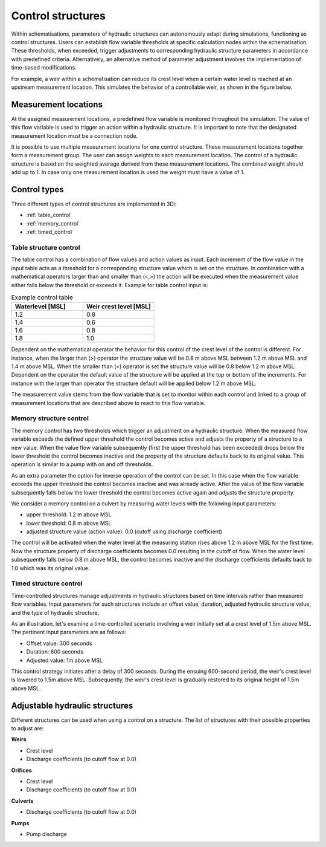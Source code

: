 .. _control:

Control structures
==================

Within schematisations, parameters of hydraulic structures can autonomously adapt during simulations, functioning as control structures. Users can establish flow variable thresholds at specific calculation nodes within the schematisation. These thresholds, when exceeded, trigger adjustments to corresponding hydraulic structure parameters in accordance with predefined criteria. Alternatively, an alternative method of parameter adjustment involves the implementation of time-based modifications.

For example, a weir within a schematisation can reduce its crest level when a certain water level is reached at an upstream measurement location. This simulates the behavior of a controllable weir, as shown in the figure below.


.. figure:: image/c_control_updated2.png
   :alt: control structures overview

   
Measurement locations
---------------------

At the assigned measurement locations, a predefined flow variable is monitored throughout the simulation. The value of this flow variable is used to trigger an action within a hydraulic structure. It is important to note that the designated measurement location must be a connection node.

It is possible to use multiple measurement locations for one control structure. These measurement locations together form a measurement group. The user can assign weights to each measurement location. The control of a hydraulic structure is based on the weighted average derived from these measurement locations. The combined weight should add up to 1. In case only one measurement location is used the weight must have a value of 1.  

Control types
-------------

Three different types of control structures are implemented in 3Di:

- :ref:`table_control`

- :ref:`memory_control`

- :ref:`timed_control`

.. _table_control:

Table structure control
^^^^^^^^^^^^^^^^^^^^^^^

The table control has a combination of flow values and action values as input. Each increment of the flow value in the input table acts as a threshold for a corresponding structure value which is set on the structure. In combination with a mathematical operators larger than and smaller than (<,>) the action will be executed when the measurement value either falls below the threshold or exceeds it. Example for table control input is:

.. list-table:: Example control table
   :widths: 40 40 
   :header-rows: 1

   * - Waterlevel [MSL]
     - Weir crest level [MSL]
   * - 1.2
     - 0.8
   * - 1.4
     - 0.6
   * - 1.6
     - 0.8
   * - 1.8
     - 1.0

Dependent on the mathematical operator the behavior for this control of the crest level of the control is different. For instance, when the larger than (>) operator the structure value will be 0.8 m above MSL between 1.2 m above MSL and 1.4 m above MSL. When the smaller than (<) operator is set the structure value will be 0.8 below 1.2 m above MSL. Dependent on the operator the default value of the structure will be applied at the top or bottom of the increments. For instance with the larger than operator the structure default will be applied below 1.2 m above MSL.

The measurement value stems from the flow variable that is set to monitor within each control and linked to a group of measurement locations that are described above to react to this flow variable.

.. _memory_control:

Memory structure control
^^^^^^^^^^^^^^^^^^^^^^^^


The memory control has two thresholds which trigger an adjustment on a hydraulic structure. When the measured flow variable exceeds the defined upper threshold the control becomes active and adjusts the property of a structure to a new value. When the value flow variable subsequently (first the upper threshold has been exceeded) drops below the lower threshold the control becomes inactive and the property of the structure defaults back to its original value. This operation is similar to a pump with on and off thresholds.

As an extra parameter the option for inverse operation of the control can be set. In this case when the flow variable exceeds the upper threshold the control becomes inactive and was already active. After the value of the flow variable subsequently falls below the lower threshold the control becomes active again and adjusts the structure property. 

We consider a memory control on a culvert by measuring water levels with the following input parameters:

- upper threshold: 1.2 m above MSL

- lower threshold: 0.8 m above MSL

- adjusted structure value (action value):  0.0 (cutoff using discharge coefficient)

The control will be activated when the water level at the measuring station rises above 1.2 m above MSL for the first time. Now the structure property of discharge coefficients becomes 0.0 resulting in the cutoff of flow. When the water level subsequently falls below 0.8 m above MSL, the control becomes inactive and the discharge coefficients defaults back to 1.0 which was its original value. 

.. _timed_control:

Timed structure control
^^^^^^^^^^^^^^^^^^^^^^^
Time-controlled structures manage adjustments in hydraulic structures based on time intervals rather than measured flow variables. Input parameters for such structures include an offset value, duration, adjusted hydraulic structure value, and the type of hydraulic structure.

As an illustration, let's examine a time-controlled scenario involving a weir initially set at a crest level of 1.5m above MSL. The pertinent input parameters are as follows:

- Offset value: 300 seconds

- Duration: 600 seconds

- Adjusted value: 1m above MSL

This control strategy initiates after a delay of 300 seconds. During the ensuing 600-second period, the weir's crest level is lowered to 1.5m above MSL. Subsequently, the weir's crest level is gradually restored to its original height of 1.5m above MSL.



Adjustable hydraulic structures
-------------------------------

Different structures can be used when using a control on a structure. The list of structures with their possible properties to adjust  are:

**Weirs**

- Crest level

- Discharge coefficients (to cutoff flow at 0.0)

**Orifices**

- Crest level

- Discharge coefficients (to cutoff flow at 0.0)

**Culverts**

- Discharge coefficients (to cutoff flow at 0.0)

**Pumps**

- Pump discharge





   
